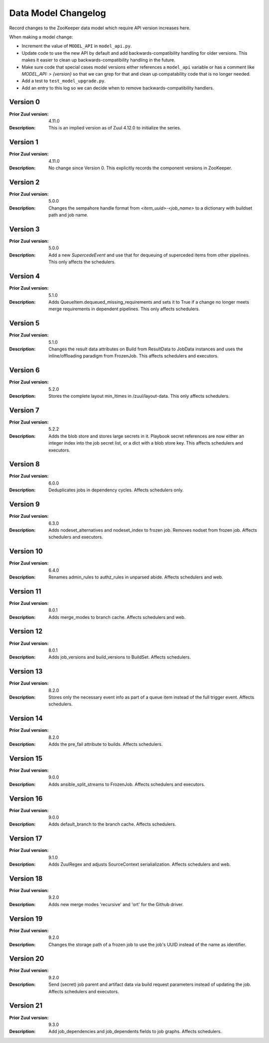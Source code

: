 Data Model Changelog
====================

Record changes to the ZooKeeper data model which require API version
increases here.

When making a model change:

* Increment the value of ``MODEL_API`` in ``model_api.py``.
* Update code to use the new API by default and add
  backwards-compatibility handling for older versions.  This makes it
  easier to clean up backwards-compatibility handling in the future.
* Make sure code that special cases model versions either references a
  ``model_api`` variable or has a comment like `MODEL_API: >
  {version}` so that we can grep for that and clean up compatability
  code that is no longer needed.
* Add a test to ``test_model_upgrade.py``.
* Add an entry to this log so we can decide when to remove
  backwards-compatibility handlers.

Version 0
---------

:Prior Zuul version: 4.11.0
:Description: This is an implied version as of Zuul 4.12.0 to
              initialize the series.

Version 1
---------

:Prior Zuul version: 4.11.0
:Description: No change since Version 0.  This explicitly records the
              component versions in ZooKeeper.

Version 2
---------

:Prior Zuul version: 5.0.0
:Description: Changes the sempahore handle format from `<item_uuid>-<job_name>`
              to a dictionary with buildset path and job name.

Version 3
---------

:Prior Zuul version: 5.0.0
:Description: Add a new `SupercedeEvent` and use that for dequeuing of
              superceded items from other pipelines. This only affects the
              schedulers.

Version 4
---------

:Prior Zuul version: 5.1.0
:Description: Adds QueueItem.dequeued_missing_requirements and sets it to True
              if a change no longer meets merge requirements in dependent
              pipelines.  This only affects schedulers.

Version 5
---------

:Prior Zuul version: 5.1.0
:Description: Changes the result data attributes on Build from
              ResultData to JobData instances and uses the
              inline/offloading paradigm from FrozenJob.  This affects
              schedulers and executors.

Version 6
---------

:Prior Zuul version: 5.2.0
:Description: Stores the complete layout min_ltimes in /zuul/layout-data.
              This only affects schedulers.

Version 7
---------

:Prior Zuul version: 5.2.2
:Description: Adds the blob store and stores large secrets in it.
              Playbook secret references are now either an integer
              index into the job secret list, or a dict with a blob
              store key.  This affects schedulers and executors.

Version 8
---------

:Prior Zuul version: 6.0.0
:Description: Deduplicates jobs in dependency cycles.  Affects
              schedulers only.

Version 9
---------

:Prior Zuul version: 6.3.0
:Description: Adds nodeset_alternatives and nodeset_index to frozen job.
              Removes nodset from frozen job.  Affects schedulers and executors.

Version 10
----------

:Prior Zuul version: 6.4.0
:Description: Renames admin_rules to authz_rules in unparsed abide.
              Affects schedulers and web.

Version 11
----------

:Prior Zuul version: 8.0.1
:Description: Adds merge_modes to branch cache.  Affects schedulers and web.

Version 12
----------
:Prior Zuul version: 8.0.1
:Description: Adds job_versions and build_versions to BuildSet.
              Affects schedulers.

Version 13
----------
:Prior Zuul version: 8.2.0
:Description: Stores only the necessary event info as part of a queue item
              instead of the full trigger event.
              Affects schedulers.

Version 14
----------
:Prior Zuul version: 8.2.0
:Description: Adds the pre_fail attribute to builds.
              Affects schedulers.

Version 15
----------
:Prior Zuul version: 9.0.0
:Description: Adds ansible_split_streams to FrozenJob.
              Affects schedulers and executors.

Version 16
----------
:Prior Zuul version: 9.0.0
:Description: Adds default_branch to the branch cache.
              Affects schedulers.

Version 17
----------
:Prior Zuul version: 9.1.0
:Description: Adds ZuulRegex and adjusts SourceContext serialialization.
              Affects schedulers and web.

Version 18
----------
:Prior Zuul version: 9.2.0
:Description: Adds new merge modes 'recursive' and 'ort' for the Github
              driver.

Version 19
----------
:Prior Zuul version: 9.2.0
:Description: Changes the storage path of a frozen job to use the job's UUID
              instead of the name as identifier.

Version 20
----------
:Prior Zuul version: 9.2.0
:Description: Send (secret) job parent and artifact data via build request
              parameters instead of updating the job.
              Affects schedulers and executors.

Version 21
----------
:Prior Zuul version: 9.3.0
:Description: Add job_dependencies and job_dependents fields to job graphs.
              Affects schedulers.
